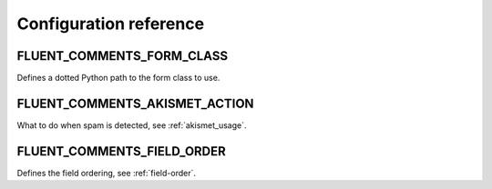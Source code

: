 Configuration reference
=======================

.. _FLUENT_COMMENTS_FORM_CLASS:

FLUENT_COMMENTS_FORM_CLASS
--------------------------

Defines a dotted Python path to the form class to use.


.. _FLUENT_COMMENTS_AKISMET_ACTION:

FLUENT_COMMENTS_AKISMET_ACTION
------------------------------

What to do when spam is detected, see :ref:`akismet_usage`.


.. _FLUENT_COMMENTS_FIELD_ORDER:

FLUENT_COMMENTS_FIELD_ORDER
---------------------------

Defines the field ordering, see :ref:`field-order`.
